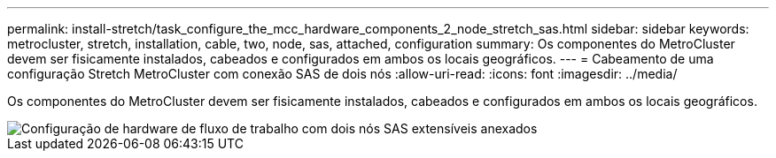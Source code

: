 ---
permalink: install-stretch/task_configure_the_mcc_hardware_components_2_node_stretch_sas.html 
sidebar: sidebar 
keywords: metrocluster, stretch, installation, cable, two, node, sas, attached, configuration 
summary: Os componentes do MetroCluster devem ser fisicamente instalados, cabeados e configurados em ambos os locais geográficos. 
---
= Cabeamento de uma configuração Stretch MetroCluster com conexão SAS de dois nós
:allow-uri-read: 
:icons: font
:imagesdir: ../media/


[role="lead"]
Os componentes do MetroCluster devem ser fisicamente instalados, cabeados e configurados em ambos os locais geográficos.

image::../media/workflow_hardware_installation_and_configuration_2_node_sas_attached.gif[Configuração de hardware de fluxo de trabalho com dois nós SAS extensíveis anexados]
